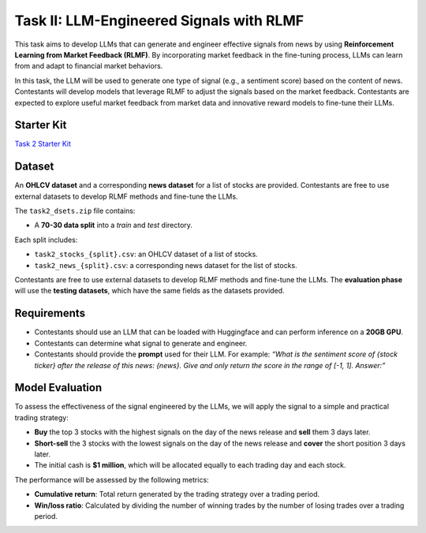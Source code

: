 =========================================
Task II: LLM-Engineered Signals with RLMF
=========================================

This task aims to develop LLMs that can generate and engineer effective signals from news by using **Reinforcement Learning from Market Feedback (RLMF)**. By incorporating market feedback in the fine-tuning process, LLMs can learn from and adapt to financial market behaviors.

In this task, the LLM will be used to generate one type of signal (e.g., a sentiment score) based on the content of news. Contestants will develop models that leverage RLMF to adjust the signals based on the market feedback. Contestants are expected to explore useful market feedback from market data and innovative reward models to fine-tune their LLMs.

Starter Kit
--------------
`Task 2 Starter Kit <https://github.com/Open-Finance-Lab/FinRL_Contest_2024/tree/main/Task_2_starter_kit>`_

Dataset
-------

An **OHLCV dataset** and a corresponding **news dataset** for a list of stocks are provided. Contestants are free to use external datasets to develop RLMF methods and fine-tune the LLMs.

The ``task2_dsets.zip`` file contains:

- A **70-30 data split** into a `train` and `test` directory.

Each split includes:

- ``task2_stocks_{split}.csv``: an OHLCV dataset of a list of stocks.  
- ``task2_news_{split}.csv``: a corresponding news dataset for the list of stocks.

Contestants are free to use external datasets to develop RLMF methods and fine-tune the LLMs. The **evaluation phase** will use the **testing datasets**, which have the same fields as the datasets provided.
 

Requirements
------------

- Contestants should use an LLM that can be loaded with Huggingface and can perform inference on a **20GB GPU**.
- Contestants can determine what signal to generate and engineer.
- Contestants should provide the **prompt** used for their LLM. For example:  
  *“What is the sentiment score of {stock ticker} after the release of this news: {news}. Give and only return the score in the range of [-1, 1]. Answer:”*

Model Evaluation
----------------

To assess the effectiveness of the signal engineered by the LLMs, we will apply the signal to a simple and practical trading strategy:

- **Buy** the top 3 stocks with the highest signals on the day of the news release and **sell** them 3 days later.
- **Short-sell** the 3 stocks with the lowest signals on the day of the news release and **cover** the short position 3 days later.
- The initial cash is **$1 million**, which will be allocated equally to each trading day and each stock.

The performance will be assessed by the following metrics:

- **Cumulative return**:  
  Total return generated by the trading strategy over a trading period.

- **Win/loss ratio**:  
  Calculated by dividing the number of winning trades by the number of losing trades over a trading period.

